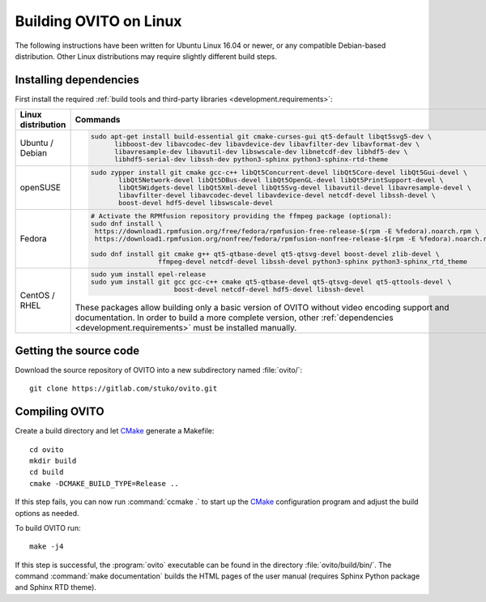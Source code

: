 .. _development.build_linux:

Building OVITO on Linux
=============================

The following instructions have been written for Ubuntu Linux 16.04 or newer, or any compatible Debian-based distribution.
Other Linux distributions may require slightly different build steps.

Installing dependencies
-----------------------

First install the required :ref:`build tools and third-party libraries <development.requirements>`:

.. list-table::
   :width: 100%
   :widths: auto
   :header-rows: 1

   * - Linux distribution
     - Commands
   * - Ubuntu / Debian
     - .. code::

          sudo apt-get install build-essential git cmake-curses-gui qt5-default libqt5svg5-dev \
                libboost-dev libavcodec-dev libavdevice-dev libavfilter-dev libavformat-dev \
                libavresample-dev libavutil-dev libswscale-dev libnetcdf-dev libhdf5-dev \
                libhdf5-serial-dev libssh-dev python3-sphinx python3-sphinx-rtd-theme

   * - openSUSE
     - .. code::
          
          sudo zypper install git cmake gcc-c++ libQt5Concurrent-devel libQt5Core-devel libQt5Gui-devel \
                 libQt5Network-devel libQt5DBus-devel libQt5OpenGL-devel libQt5PrintSupport-devel \
                 libQt5Widgets-devel libQt5Xml-devel libQt5Svg-devel libavutil-devel libavresample-devel \
                 libavfilter-devel libavcodec-devel libavdevice-devel netcdf-devel libssh-devel \
                 boost-devel hdf5-devel libswscale-devel

   * - Fedora
     - .. code::
          
          # Activate the RPMfusion repository providing the ffmpeg package (optional):
          sudo dnf install \
           https://download1.rpmfusion.org/free/fedora/rpmfusion-free-release-$(rpm -E %fedora).noarch.rpm \
           https://download1.rpmfusion.org/nonfree/fedora/rpmfusion-nonfree-release-$(rpm -E %fedora).noarch.rpm
          
          sudo dnf install git cmake g++ qt5-qtbase-devel qt5-qtsvg-devel boost-devel zlib-devel \
                           ffmpeg-devel netcdf-devel libssh-devel python3-sphinx python3-sphinx_rtd_theme

   * - CentOS / RHEL
     - .. code::
       
          sudo yum install epel-release
          sudo yum install git gcc gcc-c++ cmake qt5-qtbase-devel qt5-qtsvg-devel qt5-qttools-devel \
                               boost-devel netcdf-devel hdf5-devel libssh-devel

       These packages allow building only a basic version of OVITO without video encoding support and documentation.
       In order to build a more complete version, other :ref:`dependencies <development.requirements>` must be installed manually.

Getting the source code
-----------------------

Download the source repository of OVITO into a new subdirectory named :file:`ovito/`::

  git clone https://gitlab.com/stuko/ovito.git

Compiling OVITO
---------------

Create a build directory and let `CMake <https://www.cmake.org/>`_ generate a Makefile::

  cd ovito
  mkdir build
  cd build
  cmake -DCMAKE_BUILD_TYPE=Release ..

If this step fails, you can now run :command:`ccmake .` to start up the
`CMake <https://www.cmake.org/>`_ configuration program and adjust the build options as needed.

To build OVITO run::

  make -j4

If this step is successful, the :program:`ovito` executable can be found in the directory :file:`ovito/build/bin/`.
The command :command:`make documentation` builds the HTML pages of the user manual (requires Sphinx Python package and Sphinx RTD theme).